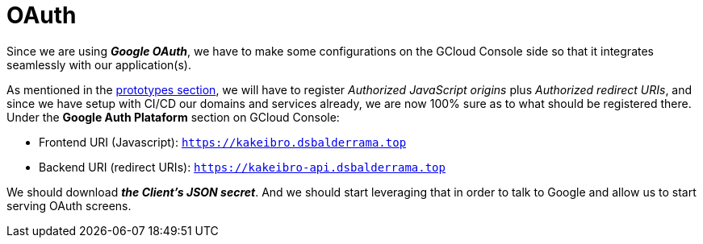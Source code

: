= OAuth

Since we are using **_Google OAuth_**, we have to make some configurations on the GCloud 
Console side so that it integrates seamlessly with our application(s).

As mentioned in the xref:prototypes:o-auth.adoc[prototypes section], we will have 
to register _Authorized JavaScript origins_ plus _Authorized redirect URIs_, and since 
we have setup with CI/CD our domains and services already, we are now 100% sure as 
to what should be registered there. Under the **Google Auth Plataform** section on 
GCloud Console:

* Frontend URI (Javascript): `https://kakeibro.dsbalderrama.top`
* Backend URI (redirect URIs): `https://kakeibro-api.dsbalderrama.top`

We should download **_the Client's JSON secret_**. And we should start leveraging that 
in order to talk to Google and allow us to start serving OAuth screens.